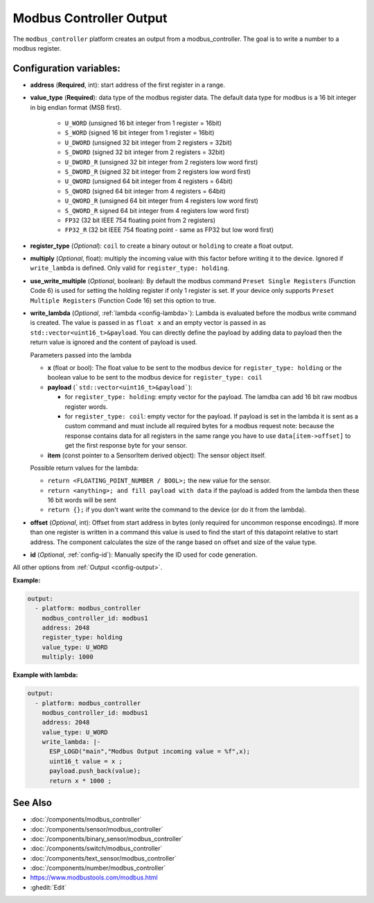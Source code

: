 Modbus Controller Output
========================

.. seo::
    :description: Instructions for setting up a modbus_controller device output.

The ``modbus_controller`` platform creates an output from a modbus_controller. The goal is to write a number to a modbus register.

Configuration variables:
------------------------

- **address** (**Required**, int): start address of the first register in a range.
- **value_type** (**Required**): data type of the modbus register data. The default data type for modbus is a 16 bit integer in big endian format (MSB first).

    - ``U_WORD`` (unsigned 16 bit integer from 1 register = 16bit)
    - ``S_WORD`` (signed 16 bit integer from 1 register = 16bit)
    - ``U_DWORD`` (unsigned 32 bit integer from 2 registers = 32bit)
    - ``S_DWORD`` (signed 32 bit integer from 2 registers = 32bit)
    - ``U_DWORD_R`` (unsigned 32 bit integer from 2 registers low word first)
    - ``S_DWORD_R`` (signed 32 bit integer from 2 registers low word first)
    - ``U_QWORD`` (unsigned 64 bit integer from 4 registers = 64bit)
    - ``S_QWORD`` (signed 64 bit integer from 4 registers = 64bit)
    - ``U_QWORD_R`` (unsigned 64 bit integer from 4 registers low word first)
    - ``S_QWORD_R`` signed 64 bit integer from 4 registers low word first)
    - ``FP32`` (32 bit IEEE 754 floating point from 2 registers)
    - ``FP32_R`` (32 bit IEEE 754 floating point - same as FP32 but low word first)

- **register_type** (*Optional*): ``coil`` to create a binary outout or ``holding`` to create a float output.
- **multiply** (*Optional*, float): multiply the incoming value with this factor before writing it to the device. Ignored if ``write_lambda`` is defined. Only valid for ``register_type: holding``.
- **use_write_multiple** (*Optional*, boolean): By default the modbus command ``Preset Single Registers`` (Function Code 6) is used for setting the holding register if only 1 register is set. If your device only supports ``Preset Multiple Registers`` (Function Code 16) set this option to true.
- **write_lambda** (*Optional*, :ref:`lambda <config-lambda>`):
  Lambda is evaluated before the modbus write command is created. The value is passed in as ``float x`` and an empty vector is passed in as ``std::vector<uint16_t>&payload``.
  You can directly define the payload by adding data to payload then the return value is ignored and the content of payload is used.

  Parameters passed into the lambda

  - **x** (float or bool): The float value to be sent to the modbus device for ``register_type: holding`` or the boolean value to be sent to the modbus device for ``register_type: coil``
  - **payload** (```std::vector<uint16_t>&payload```):

    - for ``register_type: holding``: empty vector for the payload. The lamdba can add 16 bit raw modbus register words.
    - for ``register_type: coil``: empty vector for the payload. If payload is set in the lambda it is sent as a custom command and must include all required bytes for a modbus request
      note: because the response contains data for all registers in the same range you have to use ``data[item->offset]`` to get the first response byte for your sensor.

  - **item** (const pointer to a SensorItem derived object):  The sensor object itself.

  Possible return values for the lambda:

  - ``return <FLOATING_POINT_NUMBER / BOOL>;`` the new value for the sensor.
  - ``return <anything>; and fill payload with data`` if the payload is added from the lambda then these 16 bit words will be sent
  - ``return {};`` if you don't want write the command to the device (or do it from the lambda).

- **offset** (*Optional*, int): Offset from start address in bytes (only required for uncommon response encodings). If more than one register is written in a command this value is used to find the start of this datapoint relative to start address. The component calculates the size of the range based on offset and size of the value type.
- **id** (*Optional*, :ref:`config-id`): Manually specify the ID used for code generation.
All other options from :ref:`Output <config-output>`.


**Example:**

.. code-block:: yaml

    output:
      - platform: modbus_controller
        modbus_controller_id: modbus1
        address: 2048
        register_type: holding
        value_type: U_WORD
        multiply: 1000


**Example with lambda:**

.. code-block:: yaml

    output:
      - platform: modbus_controller
        modbus_controller_id: modbus1
        address: 2048
        value_type: U_WORD
        write_lambda: |-
          ESP_LOGD("main","Modbus Output incoming value = %f",x);
          uint16_t value = x ;
          payload.push_back(value);
          return x * 1000 ;


See Also
--------
- :doc:`/components/modbus_controller`
- :doc:`/components/sensor/modbus_controller`
- :doc:`/components/binary_sensor/modbus_controller`
- :doc:`/components/switch/modbus_controller`
- :doc:`/components/text_sensor/modbus_controller`
- :doc:`/components/number/modbus_controller`
- https://www.modbustools.com/modbus.html
- :ghedit:`Edit`
